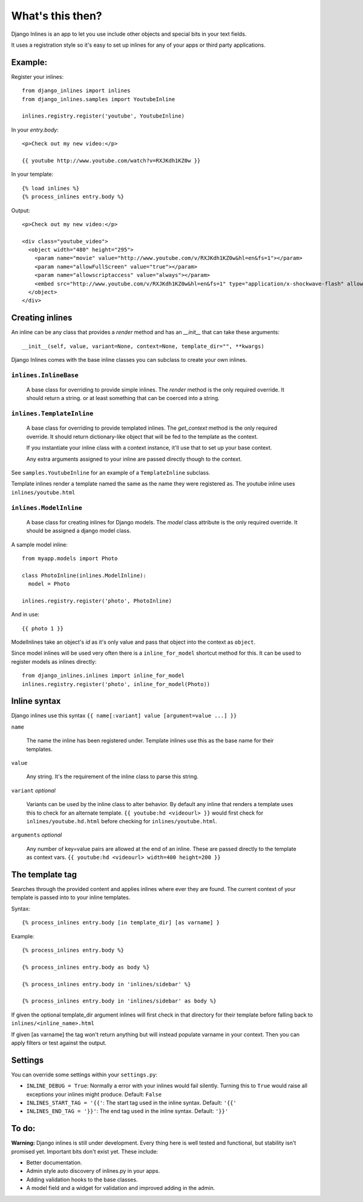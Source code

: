 What's this then?
=================

Django Inlines is an app to let you use include other objects and special 
bits in your text fields.

It uses a registration style so it's easy to set up inlines for any of your apps
or third party applications.


Example:
********

Register your inlines::

  from django_inlines import inlines
  from django_inlines.samples import YoutubeInline
  
  inlines.registry.register('youtube', YoutubeInline)

In your `entry.body`::

  <p>Check out my new video:</p>
  
  {{ youtube http://www.youtube.com/watch?v=RXJKdh1KZ0w }}

In your template::

  {% load inlines %}
  {% process_inlines entry.body %}

Output::

  <p>Check out my new video:</p>

  <div class="youtube_video">
    <object width="480" height="295">
      <param name="movie" value="http://www.youtube.com/v/RXJKdh1KZ0w&hl=en&fs=1"></param>
      <param name="allowFullScreen" value="true"></param>
      <param name="allowscriptaccess" value="always"></param>
      <embed src="http://www.youtube.com/v/RXJKdh1KZ0w&hl=en&fs=1" type="application/x-shockwave-flash" allowscriptaccess="always" allowfullscreen="true" width="480" height="295"></embed>
    </object>
  </div>


Creating inlines
****************

An inline can be any class that provides a `render` method and has an  
`__init__`  that can take these arguments::  

  __init__(self, value, variant=None, context=None, template_dir="", **kwargs)
  
Django Inlines comes with the base inline classes you can subclass to create
your own inlines.


``inlines.InlineBase``
----------------------

  A base class for overriding to provide simple inlines.
  The `render` method is the only required override. It should return a string.
  or at least something that can be coerced into a string.


``inlines.TemplateInline``
--------------------------

  A base class for overriding to provide templated inlines.
  The `get_context` method is the only required override. It should return 
  dictionary-like object that will be fed to the template as the context.
    
  If you instantiate your inline class with a context instance, it'll use
  that to set up your base context.
  
  Any extra arguments assigned to your inline are passed directly though to
  the context.

See ``samples.YoutubeInline`` for an example of a ``TemplateInline``
subclass.

Template inlines render a template named the same as the name they were 
registered as. The youtube inline uses ``inlines/youtube.html``


``inlines.ModelInline``
-----------------------
    
  A base class for creating inlines for Django models. The `model` class
  attribute is the only required override. It should be assigned a django
  model class.

A sample model inline::

  from myapp.models import Photo
  
  class PhotoInline(inlines.ModelInline):
    model = Photo

  inlines.registry.register('photo', PhotoInline)

And in use::

  {{ photo 1 }}

ModelInlines take an object's `id` as it's only value and pass that object into 
the context as ``object``.

Since model inlines will be used very often there is a ``inline_for_model`` 
shortcut method for this. It can be used to register models as inlines directly::

  from django_inlines.inlines import inline_for_model
  inlines.registry.register('photo', inline_for_model(Photo))


Inline syntax
*************

Django inlines use this syntax ``{{ name[:variant] value [argument=value ...] }}``

``name``

  The name the inline has been registered under. Template inlines use this as
  the base name for their templates.
  
``value``

  Any string. It's the requirement of the inline class to parse this string.

``variant`` `optional`

  Variants can be used by the inline class to alter behavior. By default any
  inline that renders a template uses this to check for an alternate template.
  ``{{ youtube:hd <videourl> }}`` would first check for ``inlines/youtube.hd.html``
  before checking for ``inlines/youtube.html``.

``arguments`` `optional`

  Any number of key=value pairs are allowed at the end of an inline. These
  are passed directly to the template as context vars.
  ``{{ youtube:hd <videourl> width=400 height=200 }}``


The template tag
****************

Searches through the provided content and applies inlines where ever they are
found. The current context of your template is passed into to your inline templates.

Syntax::

{% process_inlines entry.body [in template_dir] [as varname] }


Example::

  {% process_inlines entry.body %}

  {% process_inlines entry.body as body %}

  {% process_inlines entry.body in 'inlines/sidebar' %}

  {% process_inlines entry.body in 'inlines/sidebar' as body %}

If given the optional template_dir argument inlines will first check in that 
directory for their template before falling back to ``inlines/<inline_name>.html``

If given [as varname] the tag won't return anything but will instead populate
varname in your context. Then you can apply filters or test against the output.


Settings
********

You can override some settings within your ``settings.py``:

- ``INLINE_DEBUG = True``: Normally a error with your inlines would fail silently.
  Turning this to ``True`` would raise all exceptions your inlines might produce. 
  Default: ``False``

- ``INLINES_START_TAG = '{{'``: The start tag used in the inline syntax.
  Default: ``'{{'``
  
- ``INLINES_END_TAG = '}}'``: The end tag used in the inline syntax.
  Default: ``'}}'``


To do:
******

**Warning:** Django inlines is still under development. Every thing here is 
well tested and functional, but stability isn't promised yet. Important bits 
don't exist yet. These include:

* Better documentation.
* Admin style auto discovery of inlines.py in your apps.
* Adding validation hooks to the base classes.
* A model field and a widget for validation and improved adding in the admin.